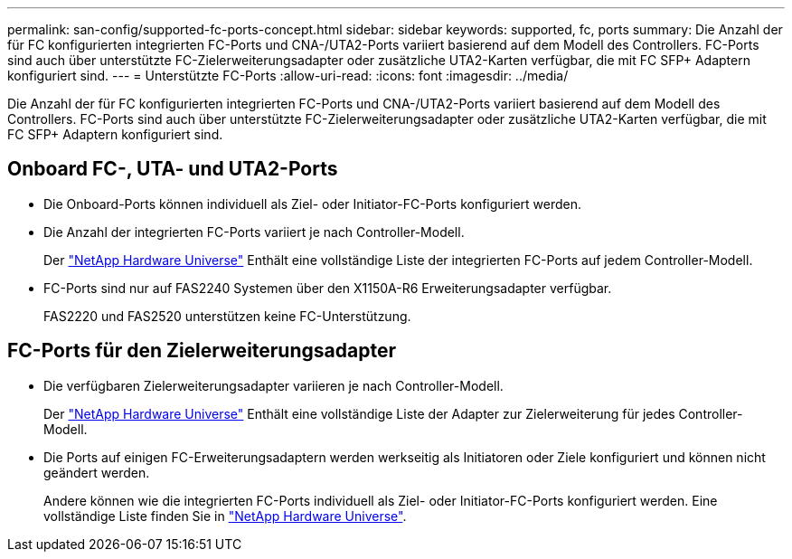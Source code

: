 ---
permalink: san-config/supported-fc-ports-concept.html 
sidebar: sidebar 
keywords: supported, fc, ports 
summary: Die Anzahl der für FC konfigurierten integrierten FC-Ports und CNA-/UTA2-Ports variiert basierend auf dem Modell des Controllers. FC-Ports sind auch über unterstützte FC-Zielerweiterungsadapter oder zusätzliche UTA2-Karten verfügbar, die mit FC SFP+ Adaptern konfiguriert sind. 
---
= Unterstützte FC-Ports
:allow-uri-read: 
:icons: font
:imagesdir: ../media/


[role="lead"]
Die Anzahl der für FC konfigurierten integrierten FC-Ports und CNA-/UTA2-Ports variiert basierend auf dem Modell des Controllers. FC-Ports sind auch über unterstützte FC-Zielerweiterungsadapter oder zusätzliche UTA2-Karten verfügbar, die mit FC SFP+ Adaptern konfiguriert sind.



== Onboard FC-, UTA- und UTA2-Ports

* Die Onboard-Ports können individuell als Ziel- oder Initiator-FC-Ports konfiguriert werden.
* Die Anzahl der integrierten FC-Ports variiert je nach Controller-Modell.
+
Der https://hwu.netapp.com["NetApp Hardware Universe"^] Enthält eine vollständige Liste der integrierten FC-Ports auf jedem Controller-Modell.

* FC-Ports sind nur auf FAS2240 Systemen über den X1150A-R6 Erweiterungsadapter verfügbar.
+
FAS2220 und FAS2520 unterstützen keine FC-Unterstützung.





== FC-Ports für den Zielerweiterungsadapter

* Die verfügbaren Zielerweiterungsadapter variieren je nach Controller-Modell.
+
Der https://hwu.netapp.com["NetApp Hardware Universe"^] Enthält eine vollständige Liste der Adapter zur Zielerweiterung für jedes Controller-Modell.

* Die Ports auf einigen FC-Erweiterungsadaptern werden werkseitig als Initiatoren oder Ziele konfiguriert und können nicht geändert werden.
+
Andere können wie die integrierten FC-Ports individuell als Ziel- oder Initiator-FC-Ports konfiguriert werden. Eine vollständige Liste finden Sie in https://hwu.netapp.com["NetApp Hardware Universe"^].


